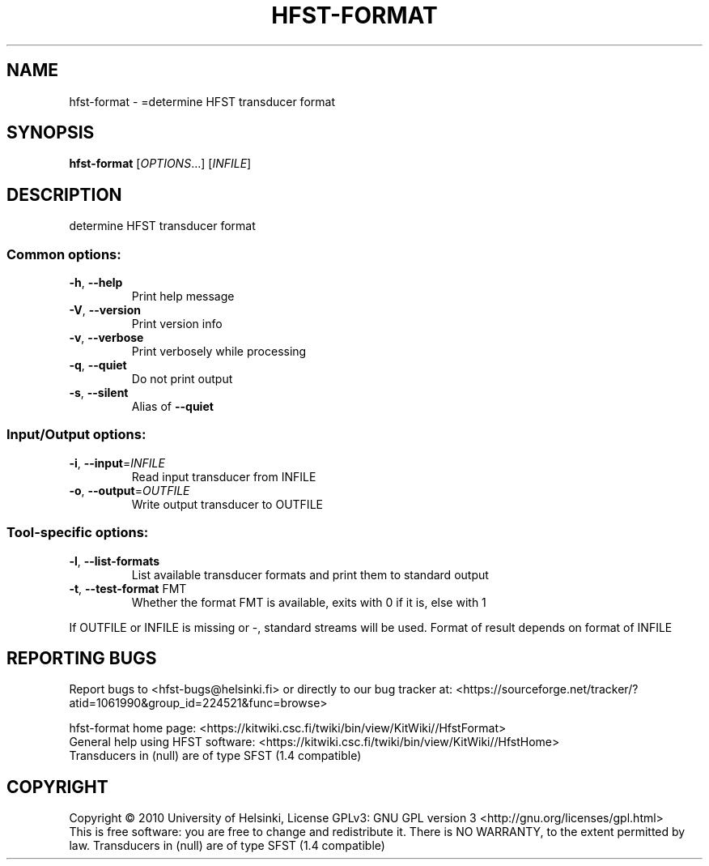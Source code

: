 .\" DO NOT MODIFY THIS FILE!  It was generated by help2man 1.40.4.
.TH HFST-FORMAT "1" "April 2012" "HFST" "User Commands"
.SH NAME
hfst-format \- =determine HFST transducer format
.SH SYNOPSIS
.B hfst-format
[\fIOPTIONS\fR...] [\fIINFILE\fR]
.SH DESCRIPTION
determine HFST transducer format
.SS "Common options:"
.TP
\fB\-h\fR, \fB\-\-help\fR
Print help message
.TP
\fB\-V\fR, \fB\-\-version\fR
Print version info
.TP
\fB\-v\fR, \fB\-\-verbose\fR
Print verbosely while processing
.TP
\fB\-q\fR, \fB\-\-quiet\fR
Do not print output
.TP
\fB\-s\fR, \fB\-\-silent\fR
Alias of \fB\-\-quiet\fR
.SS "Input/Output options:"
.TP
\fB\-i\fR, \fB\-\-input\fR=\fIINFILE\fR
Read input transducer from INFILE
.TP
\fB\-o\fR, \fB\-\-output\fR=\fIOUTFILE\fR
Write output transducer to OUTFILE
.SS "Tool-specific options:"
.TP
\fB\-l\fR, \fB\-\-list\-formats\fR
List available transducer formats
and print them to standard output
.TP
\fB\-t\fR, \fB\-\-test\-format\fR FMT
Whether the format FMT is available,
exits with 0 if it is, else with 1
.PP
If OUTFILE or INFILE is missing or \-, standard streams will be used.
Format of result depends on format of INFILE
.SH "REPORTING BUGS"
Report bugs to <hfst\-bugs@helsinki.fi> or directly to our bug tracker at:
<https://sourceforge.net/tracker/?atid=1061990&group_id=224521&func=browse>
.PP
hfst\-format home page:
<https://kitwiki.csc.fi/twiki/bin/view/KitWiki//HfstFormat>
.br
General help using HFST software:
<https://kitwiki.csc.fi/twiki/bin/view/KitWiki//HfstHome>
.br
Transducers in (null) are of type SFST (1.4 compatible)
.SH COPYRIGHT
Copyright \(co 2010 University of Helsinki,
License GPLv3: GNU GPL version 3 <http://gnu.org/licenses/gpl.html>
.br
This is free software: you are free to change and redistribute it.
There is NO WARRANTY, to the extent permitted by law.
Transducers in (null) are of type SFST (1.4 compatible)
